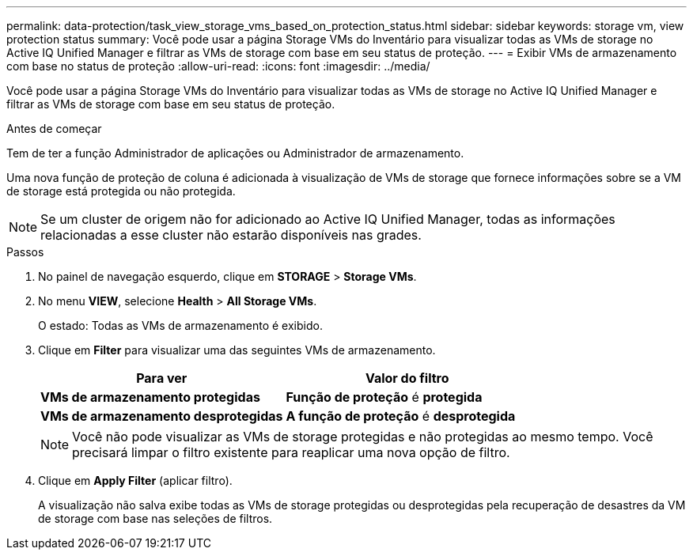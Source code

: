 ---
permalink: data-protection/task_view_storage_vms_based_on_protection_status.html 
sidebar: sidebar 
keywords: storage vm, view protection status 
summary: Você pode usar a página Storage VMs do Inventário para visualizar todas as VMs de storage no Active IQ Unified Manager e filtrar as VMs de storage com base em seu status de proteção. 
---
= Exibir VMs de armazenamento com base no status de proteção
:allow-uri-read: 
:icons: font
:imagesdir: ../media/


[role="lead"]
Você pode usar a página Storage VMs do Inventário para visualizar todas as VMs de storage no Active IQ Unified Manager e filtrar as VMs de storage com base em seu status de proteção.

.Antes de começar
Tem de ter a função Administrador de aplicações ou Administrador de armazenamento.

Uma nova função de proteção de coluna é adicionada à visualização de VMs de storage que fornece informações sobre se a VM de storage está protegida ou não protegida.

[NOTE]
====
Se um cluster de origem não for adicionado ao Active IQ Unified Manager, todas as informações relacionadas a esse cluster não estarão disponíveis nas grades.

====
.Passos
. No painel de navegação esquerdo, clique em *STORAGE* > *Storage VMs*.
. No menu *VIEW*, selecione *Health* > *All Storage VMs*.
+
O estado: Todas as VMs de armazenamento é exibido.

. Clique em *Filter* para visualizar uma das seguintes VMs de armazenamento.
+
[cols="2*"]
|===
| Para ver | Valor do filtro 


 a| 
*VMs de armazenamento protegidas*
 a| 
*Função de proteção* é *protegida*



 a| 
*VMs de armazenamento desprotegidas*
 a| 
*A função de proteção* é *desprotegida*

|===
+
[NOTE]
====
Você não pode visualizar as VMs de storage protegidas e não protegidas ao mesmo tempo. Você precisará limpar o filtro existente para reaplicar uma nova opção de filtro.

====
. Clique em *Apply Filter* (aplicar filtro).
+
A visualização não salva exibe todas as VMs de storage protegidas ou desprotegidas pela recuperação de desastres da VM de storage com base nas seleções de filtros.


